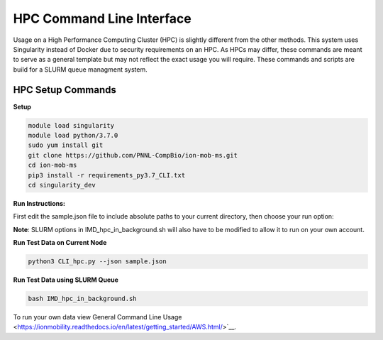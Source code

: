 HPC Command Line Interface
==============
Usage on a High Performance Computing Cluster (HPC) is slightly different from the other methods.
This system uses Singularity instead of Docker due to security requirements on an HPC. As HPCs may differ, 
these commands are meant to serve as a general template but may not reflect the exact usage you will require.  
These commands and scripts are build for a SLURM queue managment system. 


HPC Setup Commands
---------------------------

**Setup**   

.. code-block::  

   module load singularity
   module load python/3.7.0
   sudo yum install git
   git clone https://github.com/PNNL-CompBio/ion-mob-ms.git
   cd ion-mob-ms
   pip3 install -r requirements_py3.7_CLI.txt
   cd singularity_dev
   
**Run Instructions:**  
   
First edit the sample.json file to include absolute paths to your current directory, then choose your run option:   

**Note**: SLURM options in IMD_hpc_in_background.sh will also have to be modified to allow it to run on your own account.   

  
**Run Test Data on Current Node**   

.. code-block::  
   
   python3 CLI_hpc.py --json sample.json
   
**Run Test Data using SLURM Queue** 

.. code-block::  
   
   bash IMD_hpc_in_background.sh
   
   

To run your own data view General Command Line Usage <https://ionmobility.readthedocs.io/en/latest/getting_started/AWS.html/>`__.

